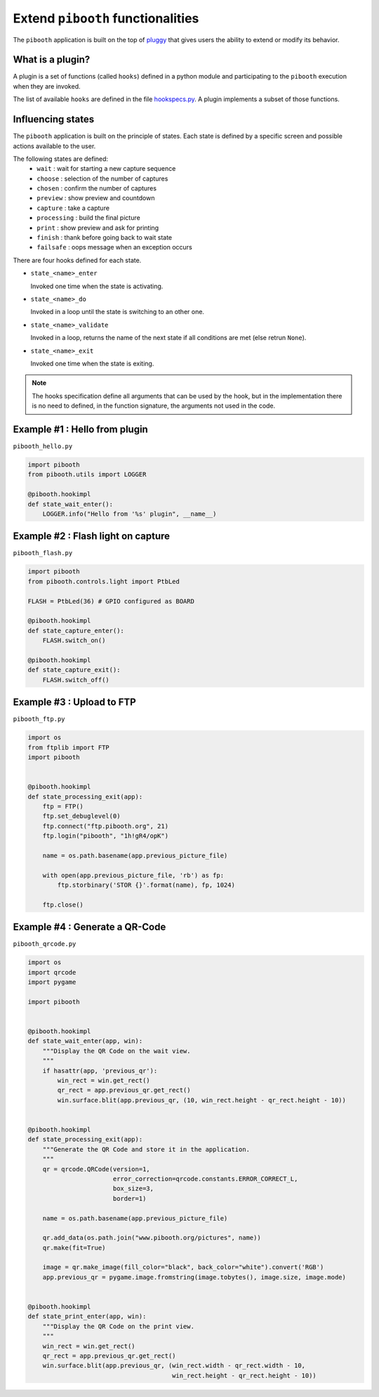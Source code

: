 
Extend ``pibooth`` functionalities
----------------------------------

The ``pibooth`` application is built on the top of
`pluggy <https://pluggy.readthedocs.io/en/latest/index.html>`_
that gives users the ability to extend or modify its behavior.

What is a plugin?
^^^^^^^^^^^^^^^^^

A plugin is a set of functions (called ``hooks``) defined in a python module
and participating to the ``pibooth`` execution when they are invoked.

The list of available ``hooks`` are defined in the file
`hookspecs.py <https://github.com/werdeil/pibooth/blob/master/pibooth/plugins/hookspecs.py>`_.
A plugin implements a subset of those functions.

Influencing states
^^^^^^^^^^^^^^^^^^

The ``pibooth`` application is built on the principle of states. Each state
is defined by a specific screen and possible actions available to the user.

The following states are defined:
 * ``wait``       : wait for starting a new capture sequence
 * ``choose``     : selection of the number of captures
 * ``chosen``     : confirm the number of captures
 * ``preview``    : show preview and countdown
 * ``capture``    : take a capture
 * ``processing`` : build the final picture
 * ``print``      : show preview and ask for printing
 * ``finish``     : thank before going back to wait state
 * ``failsafe``   : oops message when an exception occurs

.. image:: https://raw.githubusercontent.com/werdeil/pibooth/master/templates/state_sequence_details.png
    :align: center
    :alt: State sequence

There are four hooks defined for each state.

- ``state_<name>_enter``

  Invoked one time when the state is activating.

- ``state_<name>_do``

  Invoked in a loop until the state is switching to an other one.

- ``state_<name>_validate``

  Invoked in a loop, returns the name of the next state if all conditions
  are met (else retrun ``None``).

- ``state_<name>_exit``

  Invoked one time when the state is exiting.

.. note:: The hooks specification define all arguments that can be used by the
          hook, but in the implementation there is no need to defined, in the
          function signature, the arguments not used in the code.

Example #1 : Hello from plugin
^^^^^^^^^^^^^^^^^^^^^^^^^^^^^^

``pibooth_hello.py``

.. code-block:: python

    import pibooth
    from pibooth.utils import LOGGER

    @pibooth.hookimpl
    def state_wait_enter():
        LOGGER.info("Hello from '%s' plugin", __name__)

Example #2 : Flash light on capture
^^^^^^^^^^^^^^^^^^^^^^^^^^^^^^^^^^^

``pibooth_flash.py``

.. code-block:: python

    import pibooth
    from pibooth.controls.light import PtbLed

    FLASH = PtbLed(36) # GPIO configured as BOARD

    @pibooth.hookimpl
    def state_capture_enter():
        FLASH.switch_on()

    @pibooth.hookimpl
    def state_capture_exit():
        FLASH.switch_off()

Example #3 : Upload to FTP
^^^^^^^^^^^^^^^^^^^^^^^^^^

``pibooth_ftp.py``

.. code-block:: python

    import os
    from ftplib import FTP
    import pibooth


    @pibooth.hookimpl
    def state_processing_exit(app):
        ftp = FTP()
        ftp.set_debuglevel(0)
        ftp.connect("ftp.pibooth.org", 21)
        ftp.login("pibooth", "1h!gR4/opK")

        name = os.path.basename(app.previous_picture_file)

        with open(app.previous_picture_file, 'rb') as fp:
            ftp.storbinary('STOR {}'.format(name), fp, 1024)

        ftp.close()

Example #4 : Generate a QR-Code
^^^^^^^^^^^^^^^^^^^^^^^^^^^^^^^

``pibooth_qrcode.py``

.. code-block:: python

    import os
    import qrcode
    import pygame

    import pibooth


    @pibooth.hookimpl
    def state_wait_enter(app, win):
        """Display the QR Code on the wait view.
        """
        if hasattr(app, 'previous_qr'):
            win_rect = win.get_rect()
            qr_rect = app.previous_qr.get_rect()
            win.surface.blit(app.previous_qr, (10, win_rect.height - qr_rect.height - 10))


    @pibooth.hookimpl
    def state_processing_exit(app):
        """Generate the QR Code and store it in the application.
        """
        qr = qrcode.QRCode(version=1,
                           error_correction=qrcode.constants.ERROR_CORRECT_L,
                           box_size=3,
                           border=1)

        name = os.path.basename(app.previous_picture_file)

        qr.add_data(os.path.join("www.pibooth.org/pictures", name))
        qr.make(fit=True)

        image = qr.make_image(fill_color="black", back_color="white").convert('RGB')
        app.previous_qr = pygame.image.fromstring(image.tobytes(), image.size, image.mode)


    @pibooth.hookimpl
    def state_print_enter(app, win):
        """Display the QR Code on the print view.
        """
        win_rect = win.get_rect()
        qr_rect = app.previous_qr.get_rect()
        win.surface.blit(app.previous_qr, (win_rect.width - qr_rect.width - 10,
                                           win_rect.height - qr_rect.height - 10))
